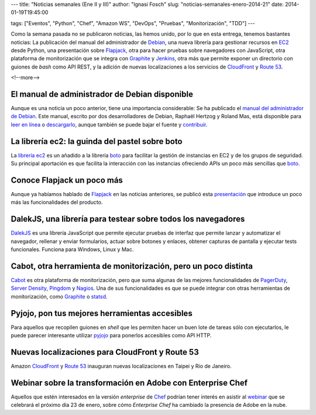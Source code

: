 ---
title: "Noticias semanales (Ene II y III)"
author: "Ignasi Fosch"
slug: "noticias-semanales-enero-2014-21"
date: 2014-01-19T19:45:00

tags: ["Eventos", "Python", "Chef", "Amazon WS", "DevOps", "Pruebas", "Monitorización", "TDD"]
---

.. image:: /images/Weekly-Newspaper.jpg
   :width: 213px
   :height: 141px
   :alt: La información semanal sobre lo que te interesa
   :align: left
   :class: border

Como la semana pasada no se publicaron noticias, las hemos unido, por lo que en esta entrega, tenemos bastantes noticias: La publicación del manual del administrador de `Debian`_, una nueva librería para gestionar recursos en EC2_ desde Python, una presentación sobre Flapjack_, otra para hacer pruebas sobre navegadores con JavaScript, otra plataforma de monitorización que se integra con Graphite_ y Jenkins_, otra más que permite exponer un directorio con guiones de *bash* como API REST, y la adición de nuevas localizaciones a los servicios de CloudFront_ y `Route 53`_.

<!--more-->


El manual de administrador de Debian disponible
-----------------------------------------------

Aunque es una noticia un poco anterior, tiene una importancia considerable: Se ha publicado el `manual del administrador de Debian`_. Este manual, escrito por dos desarrolladores de Debian, Raphaël Hertzog y Roland Mas, está disponible para `leer en línea`_ o `descargarlo`_, aunque también se puede bajar el fuente y `contribuir`_.

La librería ec2: la guinda del pastel sobre boto
------------------------------------------------

La `librería ec2`_ es un añadido a la librería `boto`_ para facilitar la gestión de instancias en EC2 y de los grupos de seguridad. Su principal aportación es que facilita la interacción con las instancias ofreciendo APIs un poco más sencillas que `boto`_.

Conoce Flapjack un poco más
---------------------------

Aunque ya habíamos hablado de Flapjack_ en las noticias anteriores, se publicó esta `presentación`_ que introduce un poco más las funcionalidades del producto.

DalekJS, una librería para testear sobre todos los navegadores
--------------------------------------------------------------

DalekJS_ es una librería JavaScript que permite ejecutar pruebas de interfaz que permite lanzar y automatizar el navegador, rellenar y enviar formularios, actuar sobre botones y enlaces, obtener capturas de pantalla y ejecutar tests funcionales. Funciona para Windows, Linux y Mac.

Cabot, otra herramienta de monitorización, pero un poco distinta
----------------------------------------------------------------

Cabot_ es otra plataforma de monitorización, pero que suma algunas de las mejores funcionalidades de PagerDuty_, `Server Density`_, Pingdom_ y Nagios_. Una de sus funcionalidades es que se puede integrar con otras herramientas de monitorización, como Graphite_ o statsd_.

Pyjojo, pon tus mejores herramientas accesibles
-----------------------------------------------

Para aquellos que recopilen guiones en *shell* que les permiten hacer un buen lote de tareas sólo con ejecutarlos, le puede parecer interesante utilizar pyjojo_ para ponerlos accesibles como API HTTP.

Nuevas localizaciones para CloudFront y Route 53
------------------------------------------------

Amazon CloudFront_ y `Route 53`_ inauguran nuevas localizaciones en Taipei y Rio de Janeiro.

Webinar sobre la transformación en Adobe con Enterprise Chef
------------------------------------------------------------

Aquellos que estén interesados en la versión *enterprise* de Chef_ podrían tener interés en asistir al webinar_ que se celebrará el próximo día 23 de enero, sobre cómo *Enterprise Chef* ha cambiado la presencia de Adobe en la nube.

.. _webinar: http://pages.getchef.com/adobe_enterprisechef_webinar.html?mkt_tok=3RkMMJWWfF9wsRonuq%2FKZKXonjHpfsX87esrX7Hr08Yy0EZ5VunJEUWy2YQJSNQ%2FcOedCQkZHblFnV4NT62jWqINqKMF
.. _pyjojo: https://github.com/atarola/pyjojo
.. _statsd: https://github.com/etsy/statsd/
.. _Nagios: http://nagios.org
.. _Pingdom: http://pingdom.com
.. _`Server Density`: http://serverdensity.com
.. _PagerDuty: http://pagerduty.com
.. _Cabot: https://github.com/arachnys/cabot
.. _DalekJS: http://dalekjs.com
.. _`presentación`: https://speakerdeck.com/auxesis/finding-signal-in-the-monitoring-noise-with-flapjack
.. _`boto`: https://github.com/boto/boto
.. _`librería ec2`: https://github.com/mattrobenolt/ec2
.. _`Debian`: http://debian.org
.. _EC2: http://aws.amazon.com/es/ec2/
.. _Flapjack: http://flapjack.io/
.. _Graphite: http://graphite.wikidot.com/
.. _Jenkins: http://jenkins-ci.org
.. _CloudFront: http://aws.amazon.com/es/cloudfront/
.. _`Route 53`: http://aws.amazon.com/es/route53/
.. _`manual del administrador de Debian`: http://debian-handbook.info/
.. _`leer en línea`: http://debian-handbook.info/browse/stable/
.. _`descargarlo`: http://debian-handbook.info/get/
.. _`contribuir`: http://debian-handbook.info/get/
.. _Chef: http://www.getchef.com/chef/
